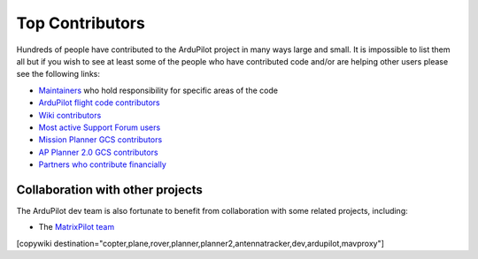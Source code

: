 .. _common-team:

================
Top Contributors
================

Hundreds of people have contributed to the ArduPilot project in many ways large and small.
It is impossible to list them all but if you wish to see at least some of the people who have contributed code and/or are helping other users please see the following links:

- `Maintainers <https://github.com/ArduPilot/ardupilot#maintainers>`__ who hold responsibility for specific areas of the code
- `ArduPilot flight code contributors <https://github.com/ArduPilot/ardupilot/graphs/contributors>`__
- `Wiki contributors <https://github.com/ArduPilot/ardupilot_wiki/graphs/contributors>`__
- `Most active Support Forum users <https://discuss.ardupilot.org/u?order=post_count&period=quarterly>`__
- `Mission Planner GCS contributors <https://github.com/ArduPilot/MissionPlanner/graphs/contributors>`__
- `AP Planner 2.0 GCS contributors <https://github.com/ArduPilot/apm_planner/graphs/contributors>`__
- `Partners who contribute financially <https://ardupilot.org/about/Partners>`__

Collaboration with other projects
---------------------------------

The ArduPilot dev team is also fortunate to benefit from collaboration
with some related projects, including:

-  The `MatrixPilot team <https://github.com/MatrixPilot/MatrixPilot/wiki>`__


[copywiki destination="copter,plane,rover,planner,planner2,antennatracker,dev,ardupilot,mavproxy"]
